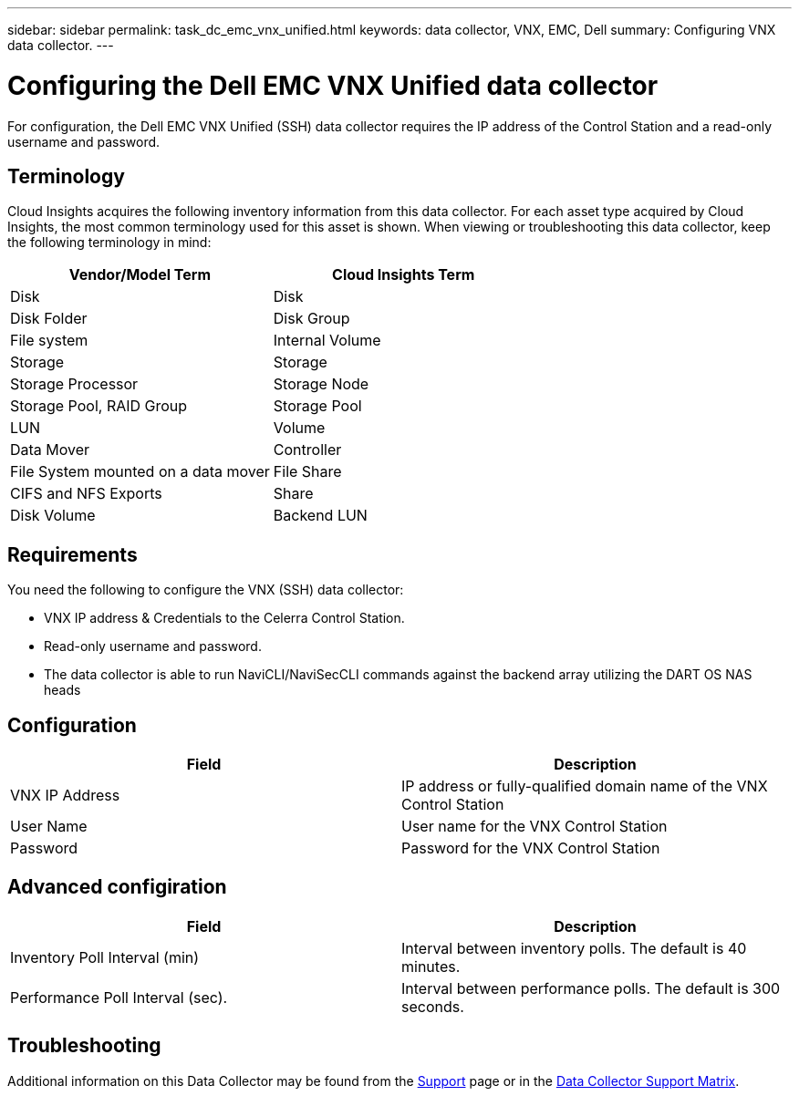 ---
sidebar: sidebar
permalink: task_dc_emc_vnx_unified.html
keywords: data collector, VNX, EMC, Dell
summary: Configuring VNX data collector.
---

= Configuring the Dell EMC VNX Unified data collector
:hardbreaks:
:toclevels: 2
:nofooter:
:icons: font
:linkattrs:
:imagesdir: ./media/

[.lead] 
For configuration, the Dell EMC VNX Unified (SSH) data collector requires the IP address of the Control Station and a read-only username and password.

== Terminology

Cloud Insights acquires the following inventory information from this data collector. For each asset type acquired by Cloud Insights, the most common terminology used for this asset is shown. When viewing or troubleshooting this data collector, keep the following terminology in mind:

[cols=2*, options="header", cols"50,50"]
|===

|Vendor/Model Term|Cloud Insights Term

|Disk|Disk
|Disk Folder|Disk Group
|File system|Internal Volume
|Storage|Storage
|Storage Processor|Storage Node
|Storage Pool, RAID Group|Storage Pool
|LUN|Volume
|Data Mover|Controller
|File System mounted on a data mover|File Share
|CIFS and NFS Exports|Share
|Disk Volume|Backend LUN
|===

== Requirements

You need the following to configure the VNX (SSH) data collector: 

* VNX IP address & Credentials to the Celerra Control Station.
* Read-only username and password.
* The data collector is able to run NaviCLI/NaviSecCLI commands against the backend array utilizing the DART OS NAS heads


== Configuration

[cols=2*, options="header", cols"50,50"]
|===
|Field|Description
|VNX IP Address|IP address or fully-qualified domain name of the VNX Control Station
|User Name |User name for the VNX Control Station 
|Password |Password for the VNX Control Station
|===


== Advanced configiration

[cols=2*, options="header", cols"50,50"]
|===
|Field|Description
|Inventory Poll Interval (min)|Interval between inventory polls. The default is 40 minutes. 
//|VNX SSH Process Wait Timeout|VNX SSH process timeout (default 600 seconds)
//|Celerra Command Retry Attempts|Number of Celerra command retry attempts
//|CLARiiON External Process Timeout for Inventory (sec)| CLARiiON external process timeout for inventory. The default is 1800 seconds.)
|Performance Poll Interval (sec).|Interval between performance polls. The default is 300 seconds.
//|CLARiiON External Process Timeout for Performance (sec).|CLARiiON external process timeout for performance.The default is 1800 seconds. 
|===


           
== Troubleshooting

Additional information on this Data Collector may be found from the link:concept_requesting_support.html[Support] page or in the link:reference_data_collector_support_matrix.html[Data Collector Support Matrix].


